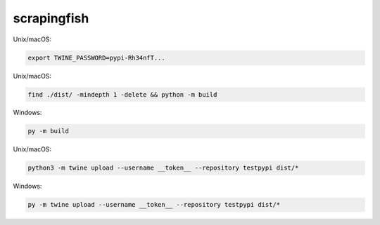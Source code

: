 scrapingfish
=============

Unix/macOS:

.. code-block:: sh

    export TWINE_PASSWORD=pypi-Rh34nfT...

Unix/macOS:

.. code-block:: sh

    find ./dist/ -mindepth 1 -delete && python -m build

Windows:

.. code-block:: powershell

    py -m build

Unix/macOS:

.. code-block:: sh

    python3 -m twine upload --username __token__ --repository testpypi dist/*

Windows:

.. code-block:: powershell

    py -m twine upload --username __token__ --repository testpypi dist/*

